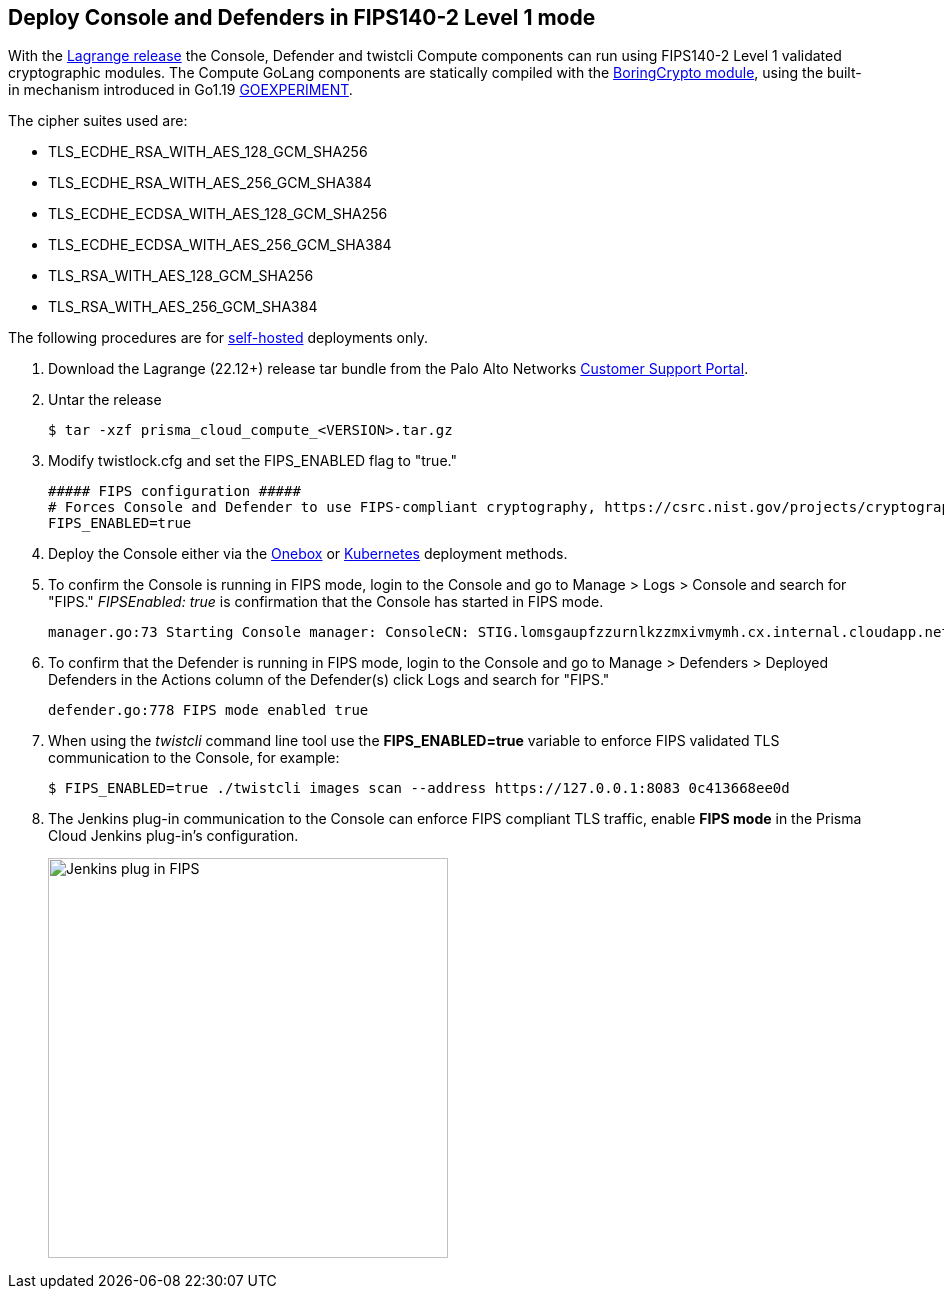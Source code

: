 :topic_type: task

[.task]
== Deploy Console and Defenders in FIPS140-2 Level 1 mode

With the https://docs.paloaltonetworks.com/prisma/prisma-cloud/22-12/prisma-cloud-compute-edition-release-notes/release-information[Lagrange release] the Console, Defender and twistcli Compute components can run using FIPS140-2 Level 1 validated cryptographic modules.
The Compute GoLang components are statically compiled with the https://boringssl.googlesource.com/boringssl/+/master/crypto/fipsmodule/FIPS.md[BoringCrypto module], using the built-in mechanism introduced in Go1.19 https://pkg.go.dev/internal/goexperiment[GOEXPERIMENT].

The cipher suites used are:

* TLS_ECDHE_RSA_WITH_AES_128_GCM_SHA256
* TLS_ECDHE_RSA_WITH_AES_256_GCM_SHA384
* TLS_ECDHE_ECDSA_WITH_AES_128_GCM_SHA256
* TLS_ECDHE_ECDSA_WITH_AES_256_GCM_SHA384
* TLS_RSA_WITH_AES_128_GCM_SHA256
* TLS_RSA_WITH_AES_256_GCM_SHA384

The following procedures are for xref:../welcome/pcee_vs_pcce.adoc[self-hosted] deployments only.

[.procedure]
. Download the Lagrange (22.12+) release tar bundle from the Palo Alto Networks https://support.paloaltonetworks.com/[Customer Support Portal].
. Untar the release

  $ tar -xzf prisma_cloud_compute_<VERSION>.tar.gz

. Modify twistlock.cfg and set the FIPS_ENABLED flag to "true."

  ##### FIPS configuration #####
  # Forces Console and Defender to use FIPS-compliant cryptography, https://csrc.nist.gov/projects/cryptographic-module-validation-program
  FIPS_ENABLED=true

. Deploy the Console either via the xref:../install/install_onebox.adoc[Onebox] or xref:../install/install_kubernetes.adoc[Kubernetes] deployment methods.
. To confirm the Console is running in FIPS mode, login to the Console and go to Manage > Logs > Console and search for "FIPS."
_FIPSEnabled: true_ is confirmation that the Console has started in FIPS mode.

  manager.go:73 Starting Console manager: ConsoleCN: STIG.lomsgaupfzzurnlkzzmxivmymh.cx.internal.cloudapp.net, ConsoleSAN: [IP:127.0.0.1 IP:10.0.1.4 IP:172.17.0.1], IsProd: true, DataRecoveryEnabled: true, DefenderPort: 8084, MgmtPortHTTPS: 8083, Version: 22.12.415, FIPSEnabled: true

. To confirm that the Defender is running in FIPS mode, login to the Console and go to Manage > Defenders > Deployed Defenders in the Actions column of the Defender(s) click Logs and search for "FIPS."

  defender.go:778 FIPS mode enabled true

. When using the _twistcli_ command line tool use the *FIPS_ENABLED=true* variable to enforce FIPS validated TLS communication to the Console, for example:

  $ FIPS_ENABLED=true ./twistcli images scan --address https://127.0.0.1:8083 0c413668ee0d

. The Jenkins plug-in communication to the Console can enforce FIPS compliant TLS traffic, enable *FIPS mode* in the Prisma Cloud Jenkins plug-in's configuration.
+
image::../_graphics/Jenkins_plug-in_FIPS.png[width=400]

